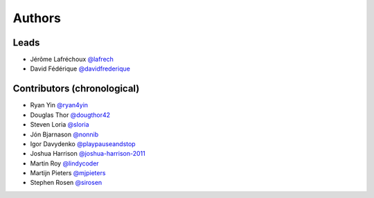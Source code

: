 *******
Authors
*******

Leads
=====

- Jérôme Lafréchoux  `@lafrech <https://github.com/lafrech>`_
- David Fédérique `@davidfrederique <https://github.com/davidfrederique>`_

Contributors (chronological)
============================

- Ryan Yin `@ryan4yin <https://github.com/ryan4yin>`_
- Douglas Thor `@dougthor42 <https://github.com/dougthor42>`_
- Steven Loria `@sloria <https://github.com/sloria>`_
- Jón Bjarnason `@nonnib <https://github.com/nonnib>`_
- Igor Davydenko `@playpauseandstop <https://github.com/playpauseandstop>`_
- Joshua Harrison `@joshua-harrison-2011 <https://github.com/joshua-harrison-2011>`_
- Martin Roy `@lindycoder <https://github.com/lindycoder>`_
- Martijn Pieters `@mjpieters <https://github.com/mjpieters>`_
- Stephen Rosen `@sirosen <https://github.com/sirosen>`_
